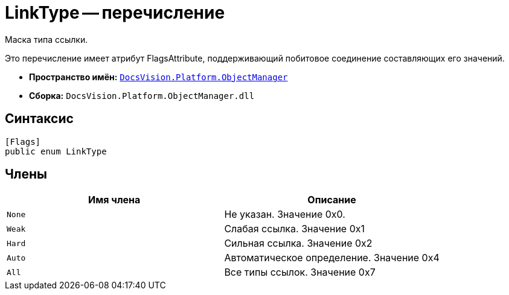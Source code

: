 = LinkType -- перечисление

Маска типа ссылки.

Это перечисление имеет атрибут FlagsAttribute, поддерживающий побитовое соединение составляющих его значений.

* *Пространство имён:* `xref:api/DocsVision/Platform/ObjectManager/ObjectManager_NS.adoc[DocsVision.Platform.ObjectManager]`
* *Сборка:* `DocsVision.Platform.ObjectManager.dll`

== Синтаксис

[source,csharp]
----
[Flags]
public enum LinkType
----

== Члены

[cols=",",options="header"]
|===
|Имя члена |Описание
|`None` |Не указан. Значение 0x0.
|`Weak` |Слабая ссылка. Значение 0x1
|`Hard` |Сильная ссылка. Значение 0x2
|`Auto` |Автоматическое определение. Значение 0x4
|`All` |Все типы ссылок. Значение 0x7
|===
